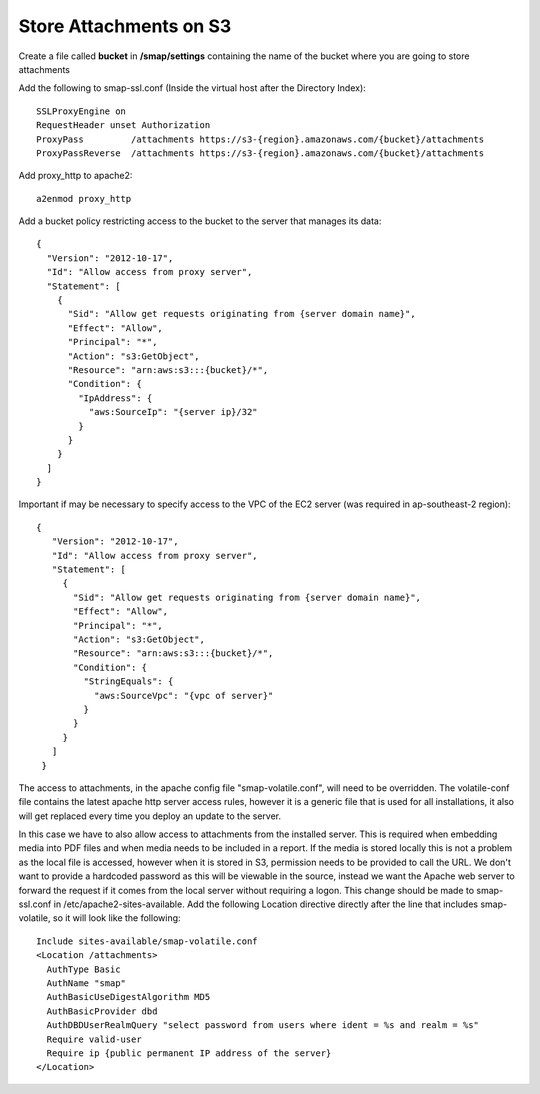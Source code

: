 Store Attachments on S3
=======================

.. contents::
 :local:

Create a file called **bucket** in **/smap/settings** containing the name of the bucket where you are going to store attachments

Add the following to smap-ssl.conf (Inside the virtual host after the Directory Index)::

  SSLProxyEngine on
  RequestHeader unset Authorization
  ProxyPass         /attachments https://s3-{region}.amazonaws.com/{bucket}/attachments
  ProxyPassReverse  /attachments https://s3-{region}.amazonaws.com/{bucket}/attachments


Add proxy_http to apache2::

  a2enmod proxy_http

Add a bucket policy restricting access to the bucket to the server that manages its data::

  {
    "Version": "2012-10-17",
    "Id": "Allow access from proxy server",
    "Statement": [
      {
        "Sid": "Allow get requests originating from {server domain name}",
        "Effect": "Allow",
        "Principal": "*",
        "Action": "s3:GetObject",
        "Resource": "arn:aws:s3:::{bucket}/*",
        "Condition": {
          "IpAddress": {
            "aws:SourceIp": "{server ip}/32"
          }
        }
      }
    ]
  }

Important if may be necessary to specify access to the VPC of the EC2 server (was required in ap-southeast-2 region)::

 {
    "Version": "2012-10-17",
    "Id": "Allow access from proxy server",
    "Statement": [
      {
        "Sid": "Allow get requests originating from {server domain name}",
        "Effect": "Allow",
        "Principal": "*",
        "Action": "s3:GetObject",
        "Resource": "arn:aws:s3:::{bucket}/*",
        "Condition": {
          "StringEquals": {
            "aws:SourceVpc": "{vpc of server}"
          }
        }
      }
    ]
  }

The access to attachments, in the apache config file "smap-volatile.conf", will need to be overridden.
The volatile-conf file contains the latest apache http server access rules, however it is a generic file that is used for all installations, it also will get replaced
every time you deploy an update to the server.

In this case we have to also allow access to attachments from the installed server.  This is required when embedding media into PDF files and when
media needs to be included in a report. If the media is stored locally this is not a problem as the local file is accessed, however when it is stored
in S3, permission needs to be provided to call the URL.  We don't want to provide a hardcoded password as this will be viewable in the source, instead we
want the Apache web server to forward the request if it comes from the local server without requiring a logon.  This change should be made to smap-ssl.conf in /etc/apache2-sites-available.  Add
the following Location directive directly after the line that includes smap-volatile, so it will look like the following::

  Include sites-available/smap-volatile.conf
  <Location /attachments>
    AuthType Basic
    AuthName "smap"
    AuthBasicUseDigestAlgorithm MD5
    AuthBasicProvider dbd
    AuthDBDUserRealmQuery "select password from users where ident = %s and realm = %s"
    Require valid-user
    Require ip {public permanent IP address of the server}
  </Location>
